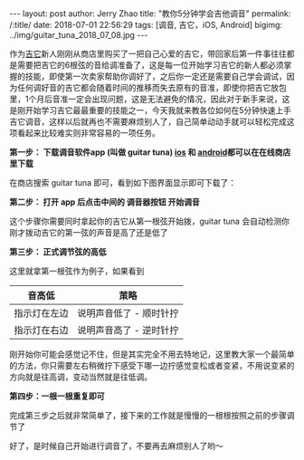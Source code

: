 #+OPTIONS: toc:nil num:nil
#+BEGIN_EXPORT html
---
layout:     post
author:     Jerry Zhao
title:      "教你5分钟学会吉他调音"
permalink: /:title/
date:       2018-07-01 22:56:29
tags: [调音, 吉它，iOS, Android]
bigimg:     ../img/guitar_tuna_2018_07_08.jpg

---
#+END_EXPORT

作为[[https://baike.baidu.com/item/%25E5%2590%2589%25E4%25BB%2596/185?fr=aladdin][吉它]]新人刚刚从商店里购买了一把自己心爱的吉它，带回家后第一件事往往都是需要把吉它的6根弦的音给调准备了，这是每一位开始学习吉它的新人都必须掌握的技能，即使第一次卖家帮助你调好了，之后你一定还是需要自己学会调试，因为任何调好音的吉它都会随着时间的推移而失去原有的音准，即使你把吉它放包里，1个月后音准一定会出现问题，这是无法避免的情况，因此对于新手来说，这是刚开始学习吉它最最重要的技能之一，今天我就来教各位如何在5分钟快速上手吉它调音，这样以后就再也不需要麻烦别人了，自己简单动动手就可以轻松完成这项看起来比较难实则非常容易的一项任务。

*第一步： 下载调音软件app (叫做 guitar tuna) [[https://itunes.apple.com/cn/app/id527588389?mt=8][ios]] 和 [[https://play.google.com/store/apps/details?id=com.ovelin.guitartuna][android]]都可以在在线商店里下载*

在商店搜索 guitar tuna 即可，看到如下图界面显示即可下载了：

#+ATTR_HTML: :width 50% :height 50%  
[[../img/appstore-guitartuna.jpeg]]


*第二步： 打开 app 后点击中间的 调音器按钮 开始调音*

这个步骤你需要同时拿起你的吉它从第一根弦开始拨，guitar tuna 会自动检测你刚才拨动吉它的第一弦的声音是高了还是低了

#+ATTR_HTML: :width 50% :height 50%  
[[../img/guitar-tune-e.jpeg]]

*第三步： 正式调节弦的高低*

这里就拿第一根弦作为例子，如果看到

| 音高低       | 茦略                    |
|--------------+-------------------------|
| 指示灯在左边 | 说明声音低了 - 顺时针拧 |
| 指示灯在右边 | 说明声音高了 - 逆时针拧 |

刚开始你可能会感觉记不住，但是其实完全不用去特地记，这里教大家一个最简单的方法，你只需要左右稍微拧下感受下哪一边拧感觉变松或者变紧，不用说变紧的方向就是往高调，变动当然就是往低调。

*第四步：一根一根重复即可*

完成第三步之后就非常简单了，接下来的工作就是慢慢的一根根按照之前的步骤调节了

好了，是时候自己开始进行调音了，不要再去麻烦别人了哟～
